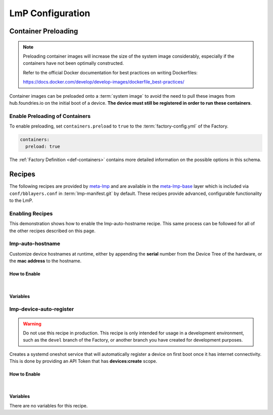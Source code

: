 .. _ug-configure-lmp:

LmP Configuration
=================

.. _ug-configure-lmp_container-preloading:

Container Preloading
--------------------

.. note::

    Preloading container images will increase the size of the system image
    considerably, especially if the containers have not been optimally
    constructed.

    Refer to the official Docker documentation for best practices
    on writing Dockerfiles:

    https://docs.docker.com/develop/develop-images/dockerfile_best-practices/

Container images can be preloaded onto a :term:`system image` to avoid the need
to pull these images from hub.foundries.io on the initial boot of a device. **The
device must still be registered in order to run these containers**.

Enable Preloading of Containers
~~~~~~~~~~~~~~~~~~~~~~~~~~~~~~~

To enable preloading, set ``containers.preload`` to ``true`` to the
:term:`factory-config.yml` of the Factory.

.. code-block:: yaml

   containers:
     preload: true

The :ref:`Factory Definition <def-containers>` contains more detailed
information on the possible options in this schema.

.. _ug-configure-lmp_recipes:

Recipes
-------

The following recipes are provided by meta-lmp_ and are available in the
meta-lmp-base_ layer which is included via ``conf/bblayers.conf`` in
:term:`lmp-manifest.git` by default. These recipes provide advanced,
configurable functionality to the LmP.

Enabling Recipes
~~~~~~~~~~~~~~~~

This demonstration shows how to enable the lmp-auto-hostname recipe. This same
process can be followed for all of the other recipes described on this page.

.. asciinema:: ./demo/ug-configure-lmp-enable-recipe.cast
   :rows: 24
   :cols: 100
   :speed: 1

.. _ug-configure-lmp_lmp-auto-hostname:

lmp-auto-hostname
~~~~~~~~~~~~~~~~~

Customize device hostnames at runtime, either by appending the **serial** number
from the Device Tree of the hardware, or the **mac address** to the hostname.

How to Enable
"""""""""""""

.. toggle-header::
   :header: **Show details**

   Ensure you are inside of the :term:`meta-subscriber-overrides.git`
   repository directory.

   #. Populate the recipe variables in:

      **conf/machine/include/lmp-factory-custom.inc**

      .. code-block::

         LMP_HOSTNAME_MODE = "mac"
         LMP_HOSTNAME_NETDEVICE = "eth0"

   #. Add ``lmp-auto-hostname`` to the list of recipes/packages in:

      **recipes-samples/images/lmp-factory-image.bb**

      .. code-block::
         :emphasize-lines: 9

         CORE_IMAGE_BASE_INSTALL += " \
             lmp-auto-hostname \
             kernel-modules \
             networkmanager-nmtui \
             git \
             vim \
             packagegroup-core-full-cmdline-utils \
             packagegroup-core-full-cmdline-extended \
             packagegroup-core-full-cmdline-multiuser \
         "

    .. toggle-header::
       :header: **Show git diff**

       .. code-block::

          diff --git a/conf/machine/include/lmp-factory-custom.inc b/conf/machine/include/lmp-factory-custom.inc
          index b6344ef..028b76a 100644
          --- a/conf/machine/include/lmp-factory-custom.inc
          +++ b/conf/machine/include/lmp-factory-custom.inc
          @@ -1 +1,4 @@
          -# LMP factory specific customizations (either replace or extend options as defined by meta-lmp)
          \ No newline at end of file
          +# LMP factory specific customizations (either replace or extend options as defined by meta-lmp)
          +
          +LMP_HOSTNAME_MODE = "mac"
          +LMP_HOSTNAME_NETDEVICE = "eth0"
          diff --git a/recipes-samples/images/lmp-factory-image.bb b/recipes-samples/images/lmp-factory-image.bb
          index 0c46cef..6fb0980 100644
          --- a/recipes-samples/images/lmp-factory-image.bb
          +++ b/recipes-samples/images/lmp-factory-image.bb
          @@ -14,6 +14,7 @@ require recipes-samples/images/lmp-feature-sbin-path-helper.inc
           IMAGE_FEATURES += "ssh-server-openssh"

           CORE_IMAGE_BASE_INSTALL += " \
          +    lmp-auto-hostname \
               kernel-modules \
               networkmanager-nmtui \
               git \
          @@ -21,4 +22,4 @@ CORE_IMAGE_BASE_INSTALL += " \
               packagegroup-core-full-cmdline-utils \
               packagegroup-core-full-cmdline-extended \
               packagegroup-core-full-cmdline-multiuser \
          -"
          \ No newline at end of file
          +"

|

Variables
"""""""""

.. confval:: LMP_HOSTNAME_MODE=<option>
    :default: ``serial``

    .. option:: serial

       appends the serial number of the device.

       **Example Result:** ``raspberrypi4-64-100000008305bbc3``

    .. option:: mac

       appends the mac address of a chosen network interface.

       **Example Result:** ``raspberrypi4-64-dca6321669ea``

.. confval:: LMP_HOSTNAME_NETDEVICE=<interface>
    :default: ``eth0``

    *if* using ``mac`` mode, choses what network interface on devices to retrieve
    a mac address from.

    **Example Value:** ``eth0`` or ``wlan0``

.. _ug-configure-lmp_lmp-device-auto-register:

lmp-device-auto-register
~~~~~~~~~~~~~~~~~~~~~~~~

.. warning::
   Do not use this recipe in production. This recipe is only intended for
   usage in a development environment, such as the ``devel`` branch of the
   Factory, or another branch you have created for development purposes.

Creates a systemd oneshot service that will automatically register a device on
first boot once it has internet connectivity. This is done by providing an API
Token that has **devices:create** scope.

How to Enable
"""""""""""""

.. toggle-header::
   :header: **Show details**

   Ensure you are inside of the :term:`meta-subscriber-overrides.git`
   repository directory.

   #. Create the required directory structure for this recipe::

        mkdir -p recipes-support/lmp-device-auto-register/lmp-device-auto-register

   #. Add ``lmp-device-auto-register`` to the list of recipes/packages in:

      **recipes-samples/images/lmp-factory-image.bb**

      .. code-block::
         :emphasize-lines: 9

         CORE_IMAGE_BASE_INSTALL += " \
             lmp-device-auto-register \
             kernel-modules \
             networkmanager-nmtui \
             git \
             vim \
             packagegroup-core-full-cmdline-utils \
             packagegroup-core-full-cmdline-extended \
             packagegroup-core-full-cmdline-multiuser \
         "

   #. Create your **api-token** file. Replace ``<YOUR_API_TOKEN>`` with a
      **devices:create** scoped token:

      **recipes-support/lmp-device-auto-register/lmp-device-auto-register/api-token**

      .. code-block::

         <YOUR_API_TOKEN>

   #. Give the recipe access to the **api-token** file via
      by adding to:

      **recipes-support/lmp-device-auto-register/lmp-device-auto-register.bbappend**

      .. code-block::

         FILESEXTRAPATHS_prepend := "${THISDIR}/${PN}:"

    .. toggle-header::
       :header: **Show git diff**

       .. code-block::

          diff --git a/recipes-samples/images/lmp-factory-image.bb b/recipes-samples/images/lmp-factory-image.bb
          index 0c46cef..491c71b 100644
          --- a/recipes-samples/images/lmp-factory-image.bb
          +++ b/recipes-samples/images/lmp-factory-image.bb
          @@ -14,6 +14,7 @@ require recipes-samples/images/lmp-feature-sbin-path-helper.inc
           IMAGE_FEATURES += "ssh-server-openssh"

           CORE_IMAGE_BASE_INSTALL += " \
          +    lmp-device-auto-register \
               kernel-modules \
               networkmanager-nmtui \
               git \
          @@ -21,4 +22,4 @@ CORE_IMAGE_BASE_INSTALL += " \
               packagegroup-core-full-cmdline-utils \
               packagegroup-core-full-cmdline-extended \
               packagegroup-core-full-cmdline-multiuser \
          -"
          \ No newline at end of file
          +"
          diff --git a/recipes-support/lmp-device-auto-register/lmp-device-auto-register.bbappend b/recipes-support/lmp-device-auto-register/lmp-device-auto-      register.bbappend
          new file mode 100644
          index 0000000..72d991c
          --- /dev/null
          +++ b/recipes-support/lmp-device-auto-register/lmp-device-auto-register.bbappend
          @@ -0,0 +1 @@
          +FILESEXTRAPATHS_prepend := "${THISDIR}/${PN}:"
          diff --git a/recipes-support/lmp-device-auto-register/lmp-device-auto-register/api-token b/recipes-support/lmp-device-auto-register/lmp-device-auto-     register/api-token
          new file mode 100644
          index 0000000..2cf7f63
          --- /dev/null
          +++ b/recipes-support/lmp-device-auto-register/lmp-device-auto-register/api-token
          @@ -0,0 +1 @@
          +<YOUR_API_TOKEN>

|

Variables
"""""""""

There are no variables for this recipe.

.. _meta-lmp: https://github.com/foundriesio/meta-lmp/tree/master
.. _meta-lmp-base: https://github.com/foundriesio/meta-lmp/tree/master/meta-lmp-base
